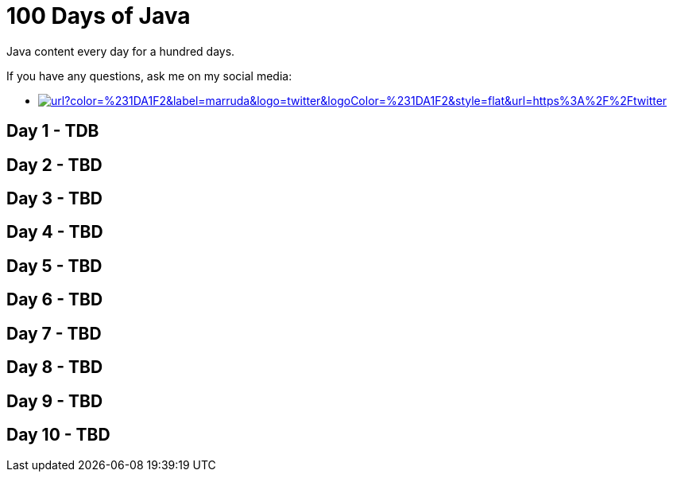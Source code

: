 # 100 Days of Java

:shields-cdn: https://img.shields.io/

:toc:

Java content every day for a hundred days.

If you have any questions, ask me on my social media:

 - image:{shields-cdn}twitter/url?color=%231DA1F2&label=marruda&logo=twitter&logoColor=%231DA1F2&style=flat&url=https%3A%2F%2Ftwitter.com%2Fmaxdearruda[caption="@maxdearruda",link=https://twitter.com/maxdearruda]

== Day 1 - TDB
== Day 2 - TBD
== Day 3 - TBD
== Day 4 - TBD
== Day 5 - TBD
== Day 6 - TBD
== Day 7 - TBD
== Day 8 - TBD
== Day 9 - TBD
== Day 10 - TBD
